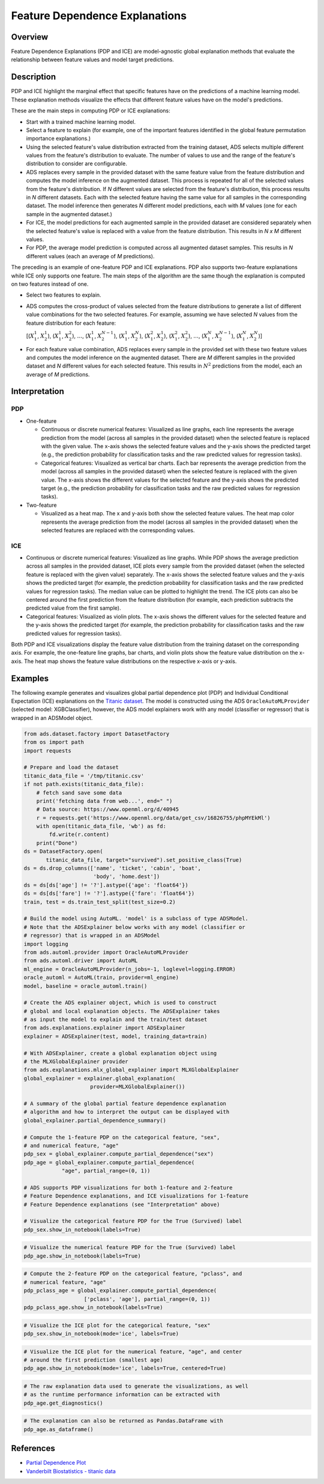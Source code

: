 Feature Dependence Explanations
*******************************

Overview
========

Feature Dependence Explanations (PDP and ICE) are model-agnostic global explanation methods that evaluate the relationship between feature values and model target predictions.

Description
===========

PDP and ICE highlight the marginal effect that specific features have on the predictions of a machine learning model. These explanation methods visualize the effects that different feature values have on the model's predictions.

These are the main steps in computing PDP or ICE explanations:

* Start with a trained machine learning model.
* Select a feature to explain (for example, one of the important features identified in the global feature permutation importance explanations.)
* Using the selected feature's value distribution extracted from the training dataset, ADS selects multiple different values from the feature's distribution to evaluate. The number of values to use and the range of the feature's distribution to consider are configurable.
* ADS replaces every sample in the provided dataset with the same feature value from the feature distribution and computes the model inference on the augmented dataset. This process is repeated for all of the selected values from the feature's distribution. If *N* different values are selected from the feature's distribution, this process results in *N* different datasets. Each with the selected feature having the same value for all samples in the corresponding dataset. The model inference then generates *N* different model predictions, each with *M* values (one for each sample in the augmented dataset.)
* For ICE, the model predictions for each augmented sample in the provided dataset are considered separately when the selected feature's value is replaced with a value from the feature distribution. This results in *N x M* different values.
* For PDP, the average model prediction is computed across all augmented dataset samples. This results in *N* different values (each an average of *M* predictions).

The preceding is an example of one-feature PDP and ICE explanations. PDP also supports two-feature explanations while ICE only supports one feature. The main steps of the algorithm are the same though the explanation is computed on two features instead of one.

* Select two features to explain.
* ADS computes the cross-product of values selected from the feature distributions to generate a list of different value combinations for the two selected features. For example, assuming we have selected *N* values from the feature distribution for each feature:
  
  [(:math:`X_{1}^{1}`, :math:`X_{2}^{1}`),
  (:math:`X_{1}^{1}`, :math:`X_{2}^{2}`), :math:`\dots`,
  (:math:`X_{1}^{1}`, :math:`X_{2}^{N-1}`),
  (:math:`X_{1}^{1}`, :math:`X_{2}^{N}`),
  (:math:`X_{1}^{2}`, :math:`X_{2}^{1}`),
  (:math:`X_{1}^{2}`, :math:`X_{2}^{2}`), :math:`\dots`,
  (:math:`X_{1}^{N}`, :math:`X_{2}^{N-1}`),
  (:math:`X_{1}^{N}`, :math:`X_{2}^{N}`)]

* For each feature value combination, ADS replaces every sample in the provided set with these two feature values and computes the model inference on the augmented dataset. There are *M* different samples in the provided dataset and *N* different values for each selected feature. This results in :math:`N^{2}` predictions from the model, each an average of *M* predictions.

Interpretation
==============

PDP
---

* One-feature

  - Continuous or discrete numerical features: Visualized as line graphs, each line represents the average prediction from the model (across all samples in the provided dataset) when the selected feature is replaced with the given value. The x-axis shows the selected feature values and the y-axis shows the predicted target (e.g., the prediction probability for classification tasks and the raw predicted values for regression tasks).
  - Categorical features: Visualized as vertical bar charts. Each bar represents the average prediction from the model (across all samples in the provided dataset) when the selected feature is replaced with the given value. The x-axis shows the different values for the selected feature and the y-axis shows the predicted target (e.g., the prediction probability for classification tasks and the raw predicted values for regression tasks).

* Two-feature

  - Visualized as a heat map. The x and y-axis both show the selected feature values. The heat map color represents the average
    prediction from the model (across all samples in the provided dataset) when the selected features are replaced with the corresponding values.

ICE
---

* Continuous or discrete numerical features: Visualized as line graphs. While PDP shows the average prediction across all samples in the provided dataset, ICE plots every sample from the provided dataset (when the selected feature is replaced with the given value) separately. The x-axis shows the selected feature values and the y-axis shows the predicted target (for example, the prediction probability for classification tasks and the raw predicted values for regression tasks). The median value can be plotted to highlight the trend. The ICE plots can also be centered around the first prediction from the feature distribution (for example, each prediction subtracts the predicted value from the first sample).
* Categorical features: Visualized as violin plots. The x-axis shows the different values for the selected feature and the y-axis shows the predicted target (for example, the prediction probability for classification tasks and the raw predicted values for regression tasks).

Both PDP and ICE visualizations display the feature value distribution from the training dataset on the corresponding axis. For example, the one-feature line graphs, bar charts, and violin plots show the feature value distribution on the x-axis. The heat map shows the feature value distributions on the respective x-axis or y-axis.

Examples
========

The following example generates and visualizes global partial dependence plot (PDP) and Individual Conditional Expectation (ICE) explanations on the `Titanic dataset <https://www.openml.org/d/40945>`_. The model is constructed using the ADS ``OracleAutoMLProvider`` (selected model: XGBClassifier), however, the ADS model explainers work with any model (classifier or regressor) that is
wrapped in an ADSModel object.

.. code-block:: python3

    from ads.dataset.factory import DatasetFactory
    from os import path
    import requests

    # Prepare and load the dataset
    titanic_data_file = '/tmp/titanic.csv'
    if not path.exists(titanic_data_file):
        # fetch sand save some data
        print('fetching data from web...', end=" ")
        # Data source: https://www.openml.org/d/40945
        r = requests.get('https://www.openml.org/data/get_csv/16826755/phpMYEkMl')
        with open(titanic_data_file, 'wb') as fd:
            fd.write(r.content)
        print("Done")
    ds = DatasetFactory.open(
           titanic_data_file, target="survived").set_positive_class(True)
    ds = ds.drop_columns(['name', 'ticket', 'cabin', 'boat',
                          'body', 'home.dest'])
    ds = ds[ds['age'] != '?'].astype({'age': 'float64'})
    ds = ds[ds['fare'] != '?'].astype({'fare': 'float64'})
    train, test = ds.train_test_split(test_size=0.2)

    # Build the model using AutoML. 'model' is a subclass of type ADSModel.
    # Note that the ADSExplainer below works with any model (classifier or
    # regressor) that is wrapped in an ADSModel
    import logging
    from ads.automl.provider import OracleAutoMLProvider
    from ads.automl.driver import AutoML
    ml_engine = OracleAutoMLProvider(n_jobs=-1, loglevel=logging.ERROR)
    oracle_automl = AutoML(train, provider=ml_engine)
    model, baseline = oracle_automl.train()

    # Create the ADS explainer object, which is used to construct
    # global and local explanation objects. The ADSExplainer takes
    # as input the model to explain and the train/test dataset
    from ads.explanations.explainer import ADSExplainer
    explainer = ADSExplainer(test, model, training_data=train)

    # With ADSExplainer, create a global explanation object using
    # the MLXGlobalExplainer provider
    from ads.explanations.mlx_global_explainer import MLXGlobalExplainer
    global_explainer = explainer.global_explanation(
                         provider=MLXGlobalExplainer())

    # A summary of the global partial feature dependence explanation
    # algorithm and how to interpret the output can be displayed with
    global_explainer.partial_dependence_summary()

    # Compute the 1-feature PDP on the categorical feature, "sex",
    # and numerical feature, "age"
    pdp_sex = global_explainer.compute_partial_dependence("sex")
    pdp_age = global_explainer.compute_partial_dependence(
                "age", partial_range=(0, 1))

    # ADS supports PDP visualizations for both 1-feature and 2-feature
    # Feature Dependence explanations, and ICE visualizations for 1-feature
    # Feature Dependence explanations (see "Interpretation" above)

    # Visualize the categorical feature PDP for the True (Survived) label
    pdp_sex.show_in_notebook(labels=True)

.. image:: figures/ads_mlx_titanic_pdp_sex.png

.. code-block:: python3

    # Visualize the numerical feature PDP for the True (Survived) label
    pdp_age.show_in_notebook(labels=True)

.. image:: figures/ads_mlx_titanic_pdp_age.png

.. code-block:: python3

    # Compute the 2-feature PDP on the categorical feature, "pclass", and
    # numerical feature, "age"
    pdp_pclass_age = global_explainer.compute_partial_dependence(
                       ['pclass', 'age'], partial_range=(0, 1))
    pdp_pclass_age.show_in_notebook(labels=True)

.. image:: figures/ads_mlx_titanic_pdp_pclass_age.png

.. code-block:: python3

    # Visualize the ICE plot for the categorical feature, "sex"
    pdp_sex.show_in_notebook(mode='ice', labels=True)

.. image:: figures/ads_mlx_titanic_ice_sex.png

.. code-block:: python3

    # Visualize the ICE plot for the numerical feature, "age", and center
    # around the first prediction (smallest age)
    pdp_age.show_in_notebook(mode='ice', labels=True, centered=True)

.. image:: figures/ads_mlx_titanic_ice_age.png

.. code-block:: python3

    # The raw explanation data used to generate the visualizations, as well
    # as the runtime performance information can be extracted with
    pdp_age.get_diagnostics()

.. image:: figures/ads_mlx_titanic_pdp_age_diagnostics.png

.. code-block:: python3

    # The explanation can also be returned as Pandas.DataFrame with
    pdp_age.as_dataframe()

.. image:: figures/ads_mlx_titanic_pdp_age_dataframe.png


References
==========

- `Partial Dependence Plot <https://christophm.github.io/interpretable-ml-book/pdp.html>`_
- `Vanderbilt Biostatistics - titanic data <http://biostat.mc.vanderbilt.edu/wiki/pub/Main/DataSets/titanic.html>`_

